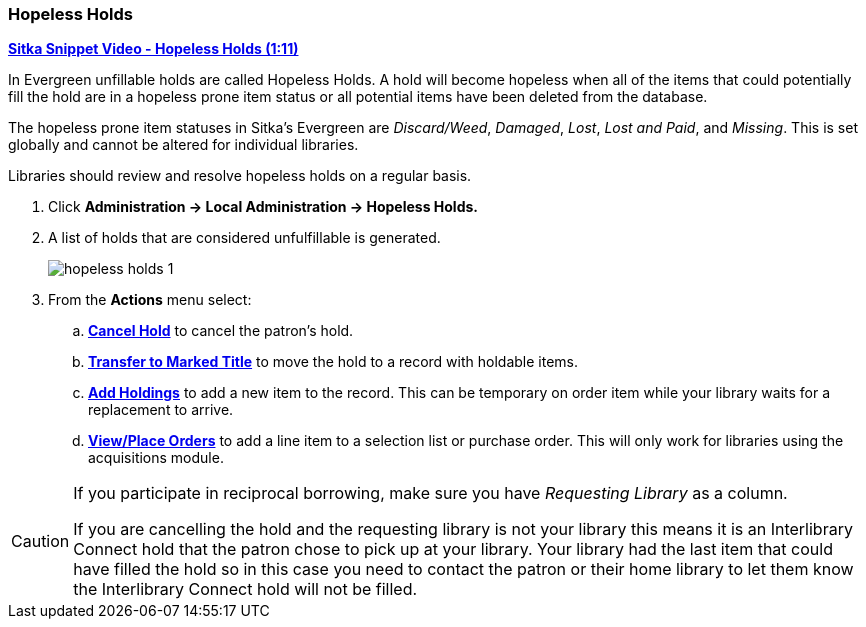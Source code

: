 Hopeless Holds
~~~~~~~~~~~~~~
(((Hopeless Holds)))
(((Holds)))
(((Holds, Hopeless Holds)))

https://youtu.be/Sf6DISXuEu0[*Sitka Snippet Video - Hopeless Holds (1:11)*]

In Evergreen unfillable holds are called Hopeless Holds.  A hold will become hopeless when all of the 
items that could potentially fill the hold are in a hopeless prone item status or all potential items have 
been deleted from the database.

The hopeless prone item statuses in Sitka's Evergreen are _Discard/Weed_, _Damaged_, _Lost_, _Lost and Paid_, 
and _Missing_.  This is set globally and cannot be altered for individual libraries.

Libraries should review and resolve hopeless holds on a regular basis.

. Click  *Administration → Local Administration → Hopeless Holds.*
. A list of holds that are considered unfulfillable is generated. 
+
image:images/admin/hopeless-holds-1.png[scaledwidth="75%"]
+
. From the *Actions* menu select:
.. *xref:_cancelling_holds[Cancel Hold]* to cancel the patron's hold.
.. *xref:_transferring_title_holds[Transfer to Marked Title]* to move the hold to a record with holdable items.
.. *xref:add_holdings[Add Holdings]* to add a new item to the record.  This can be temporary on order item 
while your library waits for a replacement to arrive.
.. *xref:_place_order[View/Place Orders]* to add a line item to a selection list or purchase order.  This will only work for 
libraries using the acquisitions module.

[CAUTION]
=========
If you participate in reciprocal borrowing, make sure you have _Requesting Library_ as a column.

If you are cancelling the hold and the requesting library is not your library this means it is an 
Interlibrary Connect hold that the patron chose to pick up at your library.  Your library had the last 
item that could have filled the hold so in this case you need to contact the patron or their home library 
to let them know the Interlibrary Connect hold will not be filled.
=========
